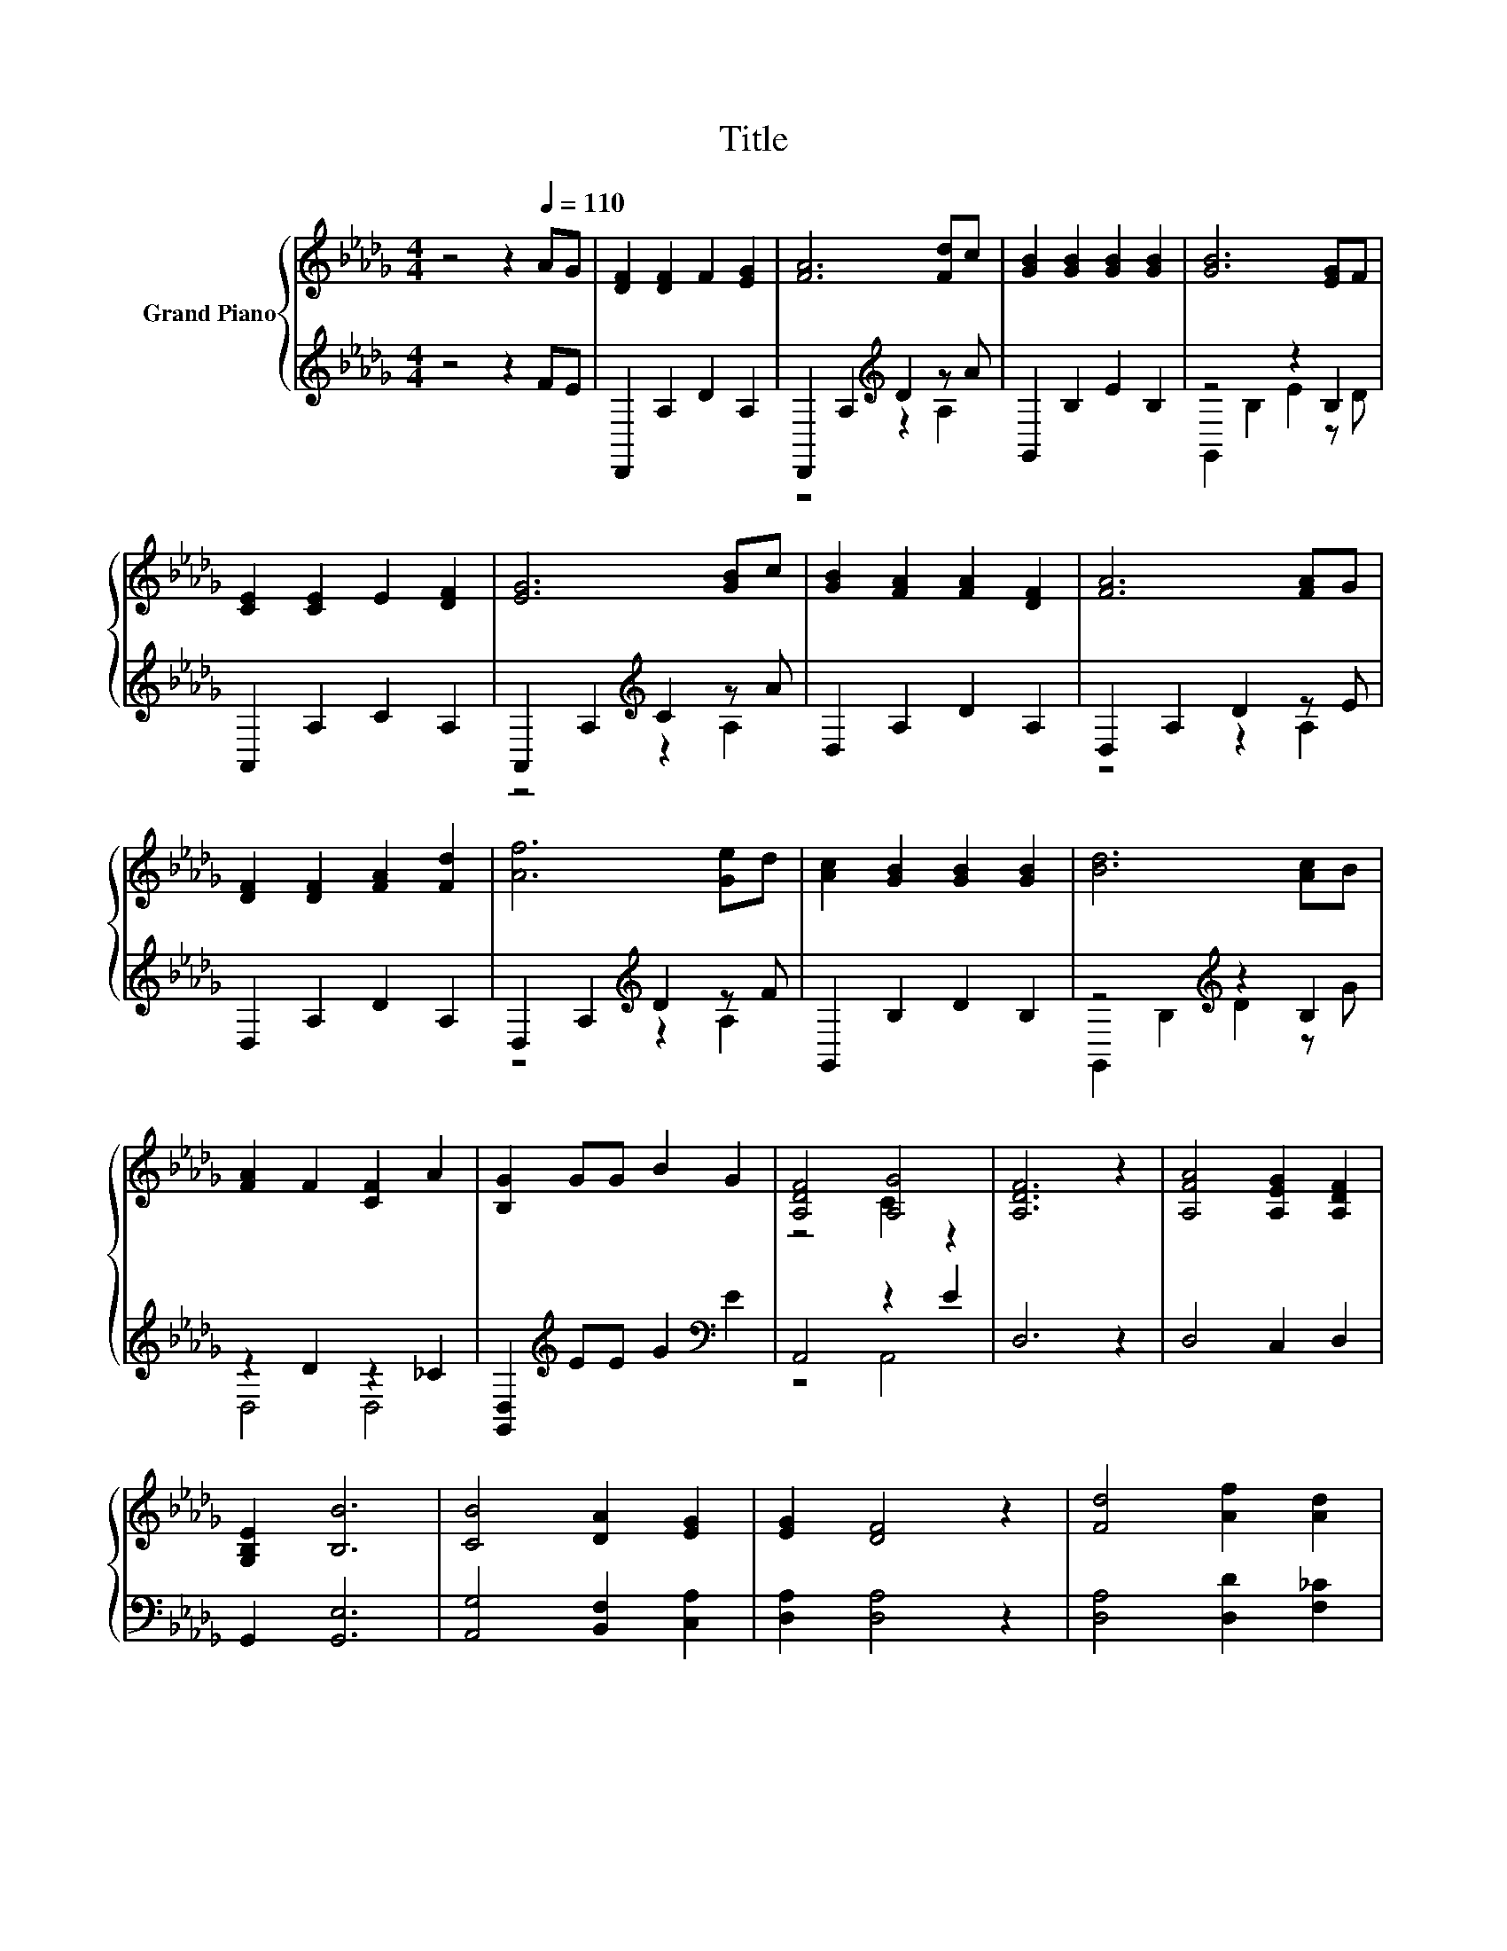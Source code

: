 X:1
T:Title
%%score { ( 1 4 ) | ( 2 3 ) }
L:1/8
M:4/4
K:Db
V:1 treble nm="Grand Piano"
V:4 treble 
V:2 treble 
V:3 treble 
V:1
 z4 z2[Q:1/4=110] AG | [DF]2 [DF]2 F2 [EG]2 | [FA]6 [Fd]c | [GB]2 [GB]2 [GB]2 [GB]2 | [GB]6 [EG]F | %5
 [CE]2 [CE]2 E2 [DF]2 | [EG]6 [GB]c | [GB]2 [FA]2 [FA]2 [DF]2 | [FA]6 [FA]G | %9
 [DF]2 [DF]2 [FA]2 [Fd]2 | [Af]6 [Ge]d | [Ac]2 [GB]2 [GB]2 [GB]2 | [Bd]6 [Ac]B | %13
 [FA]2 F2 [CF]2 A2 | [B,G]2 GG B2 G2 | [A,DF]4 [A,G]4 | [A,DF]6 z2 | [A,FA]4 [A,EG]2 [A,DF]2 | %18
 [G,B,E]2 [B,B]6 | [CB]4 [DA]2 [EG]2 | [EG]2 [DF]4 z2 | [Fd]4 [Af]2 [Ad]2 | %22
 d2 B4 B2[Q:1/4=108][Q:1/4=107] | %23
 A2 A2 A2 [EGA]2[Q:1/4=105][Q:1/4=104][Q:1/4=102][Q:1/4=100][Q:1/4=99][Q:1/4=97][Q:1/4=95][Q:1/4=94] | %24
[M:3/4] [FA]6[Q:1/4=92][Q:1/4=91][Q:1/4=89][Q:1/4=87][Q:1/4=86][Q:1/4=84] |] %25
V:2
 z4 z2 FE | D,,2 A,2 D2 A,2 | D,,2 A,2[K:treble] D2 z A | G,,2 B,2 E2 B,2 | z4 z2 B,2 | %5
 A,,2 A,2 C2 A,2 | A,,2 A,2[K:treble] C2 z A | D,2 A,2 D2 A,2 | D,2 A,2 D2 z E | D,2 A,2 D2 A,2 | %10
 D,2 A,2[K:treble] D2 z F | G,,2 B,2 D2 B,2 | z4[K:treble] z2 B,2 | z2 D2 z2 _C2 | %14
 [G,,D,]2[K:treble] EE G2[K:bass] E2 | A,,4 z2 E2 | D,6 z2 | D,4 C,2 D,2 | G,,2 [G,,E,]6 | %19
 [A,,G,]4 [B,,F,]2 [C,A,]2 | [D,A,]2 [D,A,]4 z2 | [D,A,]4 [D,D]2 [F,_C]2 | %22
 [G,B,G]2 [G,DG]4[K:treble] [G,DG]2 | [A,DF]2 [A,CE]2 [A,DF]2[K:bass] [A,,A,]2 |[M:3/4] [D,D]6 |] %25
V:3
 x8 | x8 | z4[K:treble] z2 A,2 | x8 | G,,2 B,2 E2 z D | x8 | z4[K:treble] z2 A,2 | x8 | z4 z2 A,2 | %9
 x8 | z4[K:treble] z2 A,2 | x8 | G,,2 B,2[K:treble] D2 z G | D,4 D,4 | x2[K:treble] x4[K:bass] x2 | %15
 z4 A,,4 | x8 | x8 | x8 | x8 | x8 | x8 | x6[K:treble] x2 | x6[K:bass] x2 |[M:3/4] x6 |] %25
V:4
 x8 | x8 | x8 | x8 | x8 | x8 | x8 | x8 | x8 | x8 | x8 | x8 | x8 | x8 | x8 | z4 C2 z2 | x8 | x8 | %18
 x8 | x8 | x8 | x8 | x8 | x8 |[M:3/4] x6 |] %25

